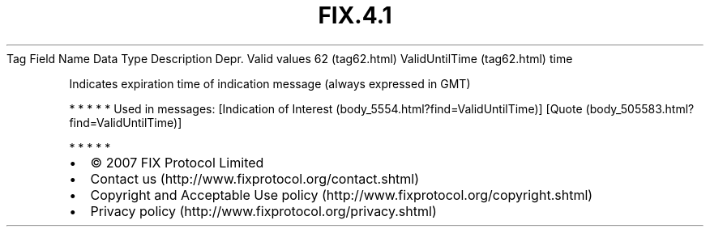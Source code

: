 .TH FIX.4.1 "" "" "Tag #62"
Tag
Field Name
Data Type
Description
Depr.
Valid values
62 (tag62.html)
ValidUntilTime (tag62.html)
time
.PP
Indicates expiration time of indication message (always expressed
in GMT)
.PP
   *   *   *   *   *
Used in messages:
[Indication of Interest (body_5554.html?find=ValidUntilTime)]
[Quote (body_505583.html?find=ValidUntilTime)]
.PP
   *   *   *   *   *
.PP
.PP
.IP \[bu] 2
© 2007 FIX Protocol Limited
.IP \[bu] 2
Contact us (http://www.fixprotocol.org/contact.shtml)
.IP \[bu] 2
Copyright and Acceptable Use policy (http://www.fixprotocol.org/copyright.shtml)
.IP \[bu] 2
Privacy policy (http://www.fixprotocol.org/privacy.shtml)
